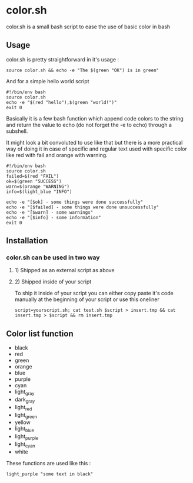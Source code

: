 * color.sh
color.sh is a small bash script to ease the use of basic color in bash
** Usage
color.sh is pretty straightforward in it's usage :
#+begin_src shell
source color.sh && echo -e "The $(green "OK") is in green"
#+end_src
[[file:screenshot/ok.png]]

And for a simple hello world script
#+begin_src shell
#!/bin/env bash
source color.sh
echo -e "$(red "hello"),$(green "world!")"
exit 0
#+end_src
[[file:screenshot/helloworld.png]]

Basically it is a few bash function which append code colors to the string and return the value to echo (do not forget the -e to echo) through a subshell.

It might look a bit convoluted to use like that but there is a more practical way of doing it in case of specific and regular text used with specific color like red with fail and orange with warning.

#+begin_src shell
#!/bin/env bash
source color.sh
failed=$(red "FAIL")
ok=$(green "SUCCESS")
warn=$(orange "WARNING")
info=$(light_blue "INFO")

echo -e "[$ok] - some things were done successfully"
echo -e "[$failed] - some things were done unsuccessfully"
echo -e "[$warn] - some warnings"
echo -e "[$info] - some information"
exit 0
#+end_src
[[file:screenshot/exemple.png]]
** Installation
*** color.sh can be used in two way
**** 1) Shipped as an external script as above
**** 2) Shipped inside of your script
To ship it inside of your script you can either copy paste it's code manually at the beginning of your script or use this oneliner
#+begin_src shell
script=yourscript.sh; cat test.sh $script > insert.tmp && cat insert.tmp > $script && rm insert.tmp
#+end_src
** Color list function

- black
- red
- green
- orange
- blue
- purple
- cyan
- light_gray
- dark_gray
- light_red
- light_green
- yellow
- light_blue
- light_purple
- light_cyan
- white

These functions are used like this :
#+begin_src shell
light_purple "some text in black"
#+end_src
